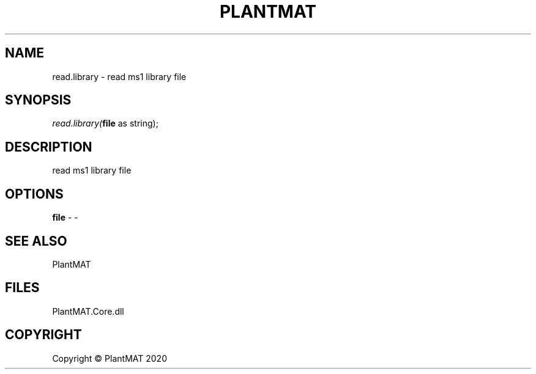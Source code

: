 .\" man page create by R# package system.
.TH PLANTMAT 2 2020-08-03 "read.library" "read.library"
.SH NAME
read.library \- read ms1 library file
.SH SYNOPSIS
\fIread.library(\fBfile\fR as string);\fR
.SH DESCRIPTION
.PP
read ms1 library file
.PP
.SH OPTIONS
.PP
\fBfile\fB \fR\- -
.PP
.SH SEE ALSO
PlantMAT
.SH FILES
.PP
PlantMAT.Core.dll
.PP
.SH COPYRIGHT
Copyright © PlantMAT 2020
